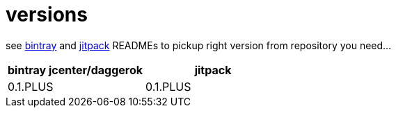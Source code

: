 = versions

see link:./BINTRAY.adoc[bintray] and link:./JITPACK.adoc[jitpack] READMEs to pickup right version from repository you need...

|===
|bintray jcenter/daggerok|jitpack

|0.1.PLUS
|0.1.PLUS

//|1.0.PLUS
//|1.0.PLUS
|===
